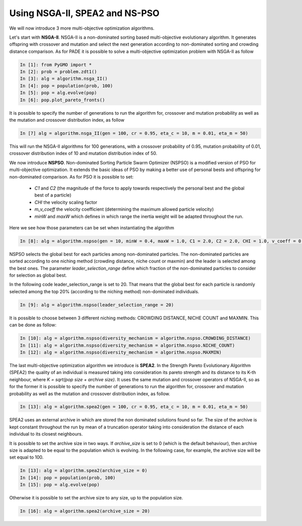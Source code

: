 .. _spea_ii_nsga_ii_and_ns_pso:

================================================================
Using NSGA-II, SPEA2 and NS-PSO
================================================================

We will now introduce 3 more multi-objective optimization algorithms.

Let's start with **NSGA-II**. NSGA-II is a non-dominated sorting based multi-objective evolutionary algorithm. It generates offspring with crossover and mutation and select the next generation according to non-dominated sorting and crowding distance comparison.
As for PADE it is possible to solve a multi-objective optimization problem with NSGA-II as follow

.. code-block:: python

	In [1]: from PyGMO import *
	In [2]: prob = problem.zdt1()
	In [3]: alg = algorithm.nsga_II()
	In [4]: pop = population(prob, 100)
	In [5]: pop = alg.evolve(pop)
	In [6]: pop.plot_pareto_fronts()

It is possible to specify the number of generations to run the algorithm for, crossover and mutation probability as well as the mutation and crossover distribution index, as follow

.. code-block:: python

	In [7] alg = algorithm.nsga_II(gen = 100, cr = 0.95, eta_c = 10, m = 0.01, eta_m = 50)

This will run the NSGA-II algorithms for 100 generations, with a crossover probability of 0.95, mutation probability of 0.01, crossover distribution index of 10 and mutation distribution index of 50.

We now introduce **NSPSO**. Non-dominated Sorting Particle Swarm Optimizer (NSPSO) is a modified version of PSO for multi-objective optimization. It extends the basic ideas of PSO by making a better use of personal bests and offspring for non-dominated comparison. As for PSO it is possible to set:

 * *C1* and *C2* (the magnitude of the force to apply towards respectively the personal best and the global best of a particle)
 * *CHI* the velocity scaling factor
 * *m_v_coeff* the velocity coefficient (determining the maximum allowed particle velocity)
 * *minW* and *maxW* which defines in which range the inertia weight will be adapted throughout the run.

Here we see how those parameters can be set when instantiating the algorithm

.. code-block:: python

	In [8]: alg = algorithm.nspso(gen = 10, minW = 0.4, maxW = 1.0, C1 = 2.0, C2 = 2.0, CHI = 1.0, v_coeff = 0.5)

NSPSO selects the global best for each particles among non-dominated particles. The non-dominated particles are sorted according to one niching method (crowding distance, niche count or maxmin) and the leader is selected among the best ones. The parameter *leader_selection_range* define which fraction of the non-dominated particles to consider for selection as global best. 

In the following code leader_selection_range is set to 20. That means that the global best for each particle is randomly selected among the top 20% (according to the niching method) non-dominated individuals.

.. code-block:: python
	
	In [9]: alg = algorithm.nspso(leader_selection_range = 20)

It is possible to choose between 3 different niching methods: CROWDING DISTANCE, NICHE COUNT and MAXMIN. This can be done as follow:

.. code-block:: python

	In [10]: alg = algorithm.nspso(diversity_mechanism = algorithm.nspso.CROWDING_DISTANCE)
	In [11]: alg = algorithm.nspso(diversity_mechanism = algorithm.nspso.NICHE_COUNT)
	In [12]: alg = algorithm.nspso(diversity_mechanism = algorithm.nspso.MAXMIN)

The last multi-objective optimization algorithm we introduce is **SPEA2**. In the Strength Pareto Evolutionary Algorithm (SPEA2) the quality of an individual is measured taking into consideration its pareto strength and its distance to its K-th neighbour, where *K = sqrt(pop size + archive size)*.
It uses the same mutation and crossover operators of NSGA-II, so as for the former it is possible to specify the number of generations to run the algorithm for, crossover and mutation probability as well as the mutation and crossover distribution index, as follow.

.. code-block:: python

	In [13]: alg = algorithm.spea2(gen = 100, cr = 0.95, eta_c = 10, m = 0.01, eta_m = 50)

SPEA2 uses an external archive in which are stored the non dominated solutions found so far. The size of the archive is kept constant throughout the run by mean of a truncation operator taking into consideration the distance of each individual to its closest neighbours. 

It is possible to set the archive size in two ways. If *archive_size* is set to 0 (which is the default behaviour), then archive size is adapted to be equal to the population which is evolving. In the following case, for example, the archive size will be set equal to 100.

.. code-block:: python

	In [13]: alg = algorithm.spea2(archive_size = 0)
	In [14]: pop = population(prob, 100)
	In [15]: pop = alg.evolve(pop)

Otherwise it is possible to set the archive size to any size, up to the population size.

.. code-block:: python

	In [16]: alg = algorithm.spea2(archive_size = 20)
